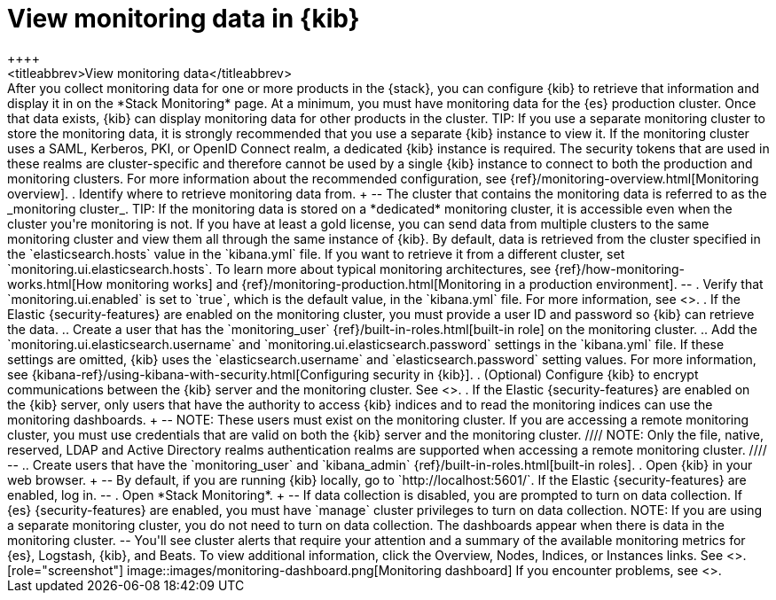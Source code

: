 [role="xpack"]
[[monitoring-data]]
= View monitoring data in {kib}
++++
<titleabbrev>View monitoring data</titleabbrev>
++++

After you collect monitoring data for one or more products in the {stack}, you
can configure {kib} to retrieve that information and display it in on the
*Stack Monitoring* page.

At a minimum, you must have monitoring data for the {es} production cluster.
Once that data exists, {kib} can display monitoring data for other products in
the cluster.

TIP: If you use a separate monitoring cluster to store the monitoring data, it
is strongly recommended that you use a separate {kib} instance to view it. If
the monitoring cluster uses a SAML, Kerberos, PKI, or OpenID Connect
realm, a dedicated {kib} instance is required. The security tokens that are used
in these realms are cluster-specific and therefore cannot be used by a single
{kib} instance to connect to both the production and monitoring clusters. For
more information about the recommended configuration, see
{ref}/monitoring-overview.html[Monitoring overview].

. Identify where to retrieve monitoring data from.
+
--
The cluster that contains the monitoring data is referred to
as the _monitoring cluster_.

TIP: If the monitoring data is stored on a *dedicated* monitoring cluster, it is
accessible even when the cluster you're monitoring is not. If you have at least
a gold license, you can send data from multiple clusters to the same monitoring
cluster and view them all through the same instance of {kib}.

By default, data is retrieved from the cluster specified in the
`elasticsearch.hosts` value in the `kibana.yml` file. If you want to retrieve it
from a different cluster, set `monitoring.ui.elasticsearch.hosts`.

To learn more about typical monitoring architectures,
see {ref}/how-monitoring-works.html[How monitoring works] and
{ref}/monitoring-production.html[Monitoring in a production environment].
--

. Verify that `monitoring.ui.enabled` is set to `true`, which is the
default value, in the `kibana.yml` file. For more information, see
<<monitoring-settings-kb>>.

. If the Elastic {security-features} are enabled on the monitoring cluster, you
must provide a user ID and password so {kib} can retrieve the data.

.. Create a user that has the `monitoring_user`
{ref}/built-in-roles.html[built-in role] on the monitoring cluster.

.. Add the `monitoring.ui.elasticsearch.username` and
`monitoring.ui.elasticsearch.password` settings in the `kibana.yml` file.
If these settings are omitted, {kib} uses the `elasticsearch.username` and
`elasticsearch.password` setting values. For more
information, see {kibana-ref}/using-kibana-with-security.html[Configuring security in {kib}].

. (Optional) Configure {kib} to encrypt communications between the {kib} server
and the monitoring cluster. See <<configuring-tls>>.

. If the Elastic {security-features} are enabled on the {kib} server, only users
that have the authority to access {kib} indices and to read the monitoring indices
can use the monitoring dashboards.
+
--
NOTE: These users must exist on the monitoring cluster. If you are accessing a
remote monitoring cluster, you must use credentials that are valid on both the
{kib} server and the monitoring cluster.

////
NOTE: Only the file, native, reserved, LDAP and Active Directory realms authentication
realms are supported when accessing a remote monitoring cluster.
////
--

.. Create users that have the `monitoring_user` and `kibana_admin`
{ref}/built-in-roles.html[built-in roles].

. Open {kib} in your web browser.
+
--
By default, if you are running {kib} locally, go to `http://localhost:5601/`.

If the Elastic {security-features} are enabled, log in.
--

. Open *Stack Monitoring*. 
+
--
If data collection is disabled, you are prompted to turn on data collection.
If {es} {security-features} are enabled, you must have `manage` cluster
privileges to turn on data collection.

NOTE: If you are using a separate monitoring cluster, you do not need to turn on
data collection. The dashboards appear when there is data in the monitoring
cluster.

--

You'll see cluster alerts
that require your attention and a summary of the available monitoring metrics
for {es}, Logstash, {kib}, and Beats. To view additional information, click the
Overview, Nodes, Indices, or Instances links.  See <<xpack-monitoring>>.

[role="screenshot"]
image::images/monitoring-dashboard.png[Monitoring dashboard]

If you encounter problems, see <<monitor-troubleshooting,Troubleshooting monitoring>>.
